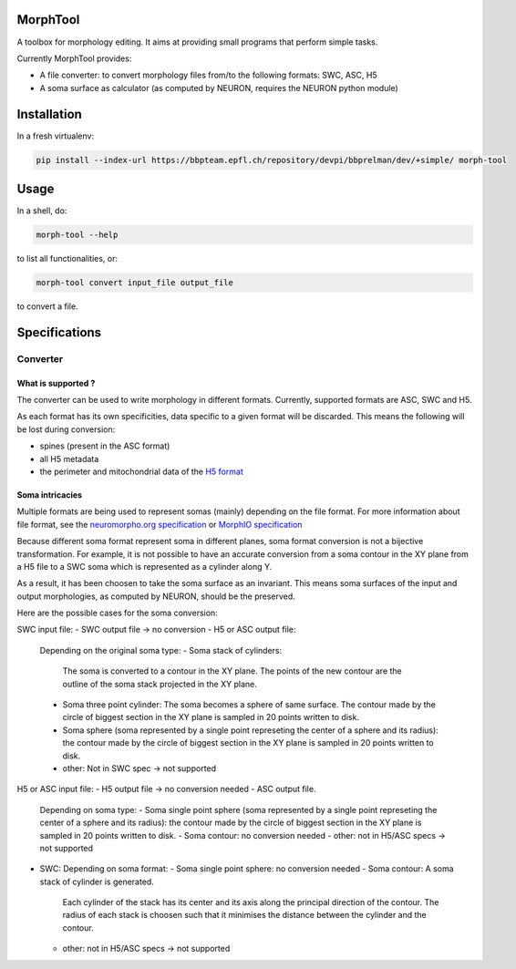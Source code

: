 MorphTool
=========

A toolbox for morphology editing. It aims at providing small programs
that perform simple tasks.

Currently MorphTool provides:

- A file converter: to convert morphology files from/to the following formats: SWC, ASC, H5
- A soma surface as calculator (as computed by NEURON, requires the NEURON python module)

Installation
============

In a fresh virtualenv:

.. code:: bash

    pip install --index-url https://bbpteam.epfl.ch/repository/devpi/bbprelman/dev/+simple/ morph-tool

Usage
=====

In a shell, do:

.. code:: bash

    morph-tool --help

to list all functionalities, or:

.. code:: bash

    morph-tool convert input_file output_file

to convert a file.

Specifications
==============

Converter
---------

What is supported ?
~~~~~~~~~~~~~~~~~~~

The converter can be used to write morphology in different formats.
Currently, supported formats are ASC, SWC and H5.

As each format has its own specificities, data specific to a given
format will be discarded. This means the following will be lost during
conversion:

* spines (present in the ASC format)

* all H5 metadata

* the perimeter and mitochondrial data of the `H5 format <https://bbpteam.epfl.ch/documentation/Morphology%20Documentation-0.0.2/h5v1.html>`__

Soma intricacies
~~~~~~~~~~~~~~~~

Multiple formats are being used to represent somas (mainly) depending on
the file format. For more information about file format, see the `neuromorpho.org specification <http://neuromorpho.org/SomaFormat.html>`__ or `MorphIO
specification <https://github.com/BlueBrain/MorphIO/blob/master/doc/specification.md#soma-formats>`__

Because different soma format represent soma in different planes, soma
format conversion is not a bijective transformation. For example, it is
not possible to have an accurate conversion from a soma contour in the
XY plane from a H5 file to a SWC soma which is represented as a cylinder
along Y.

As a result, it has been choosen to take the soma surface as an
invariant. This means soma surfaces of the input and output morphologies, as computed by NEURON, should be the preserved.

Here are the possible cases for the soma conversion:

SWC input file:
- SWC output file -> no conversion
- H5 or ASC output file:
  Depending on the original soma type:
  - Soma stack of cylinders:
    The soma is converted to a contour in the XY plane.
    The points of the new contour are the outline of the soma stack projected in the XY plane.
  - Soma three point cylinder:
    The soma becomes a sphere of same surface. The contour made by the circle of biggest section in the XY plane is sampled in 20 points written to disk.
  - Soma sphere (soma represented by a single point represeting the center of a sphere and its radius): the contour made by the circle of biggest section in the XY plane is sampled in 20 points written to disk.
  - other:
    Not in SWC spec -> not supported

H5 or ASC input file:
- H5 output file -> no conversion needed
- ASC output file.
  Depending on soma type:
  - Soma single point sphere (soma represented by a single point represeting the center of a sphere and its radius): the contour made by the circle of biggest section in the XY plane is sampled in 20 points written to disk.
  - Soma contour: no conversion needed
  - other: not in H5/ASC specs -> not supported
- SWC:
  Depending on soma format:
  - Soma single point sphere: no conversion needed
  - Soma contour: A soma stack of cylinder is generated.
    Each cylinder of the stack has its center and its axis along the principal direction of the contour.
    The radius of each stack is choosen such that it minimises the distance between the cylinder and the contour.
  - other: not in H5/ASC specs -> not supported

